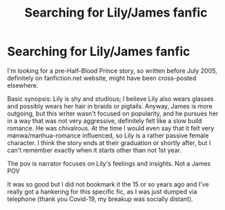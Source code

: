 #+TITLE: Searching for Lily/James fanfic

* Searching for Lily/James fanfic
:PROPERTIES:
:Author: StolenPens
:Score: 0
:DateUnix: 1614296921.0
:DateShort: 2021-Feb-26
:FlairText: What's That Fic?
:END:
I'm looking for a pre-Half-Blood Prince story, so written before July 2005, definitely on fanfiction.net website, might have been cross-posted elsewhere.

Basic synopsis: Lily is shy and studious; I believe Lily also wears glasses and possibly wears her hair in braids or pigtails. Anyway, James is more outgoing, but this writer wasn't focused on popularity, and he pursues her in a way that was not very aggressive, definitely felt like a slow build romance. He was chivalrous. At the time I would even say that it felt very manwa/manhua-romance influenced, so Lily is a rather passive female character. I think the story ends at their graduation or shortly after, but I can't remember exactly when it starts other than not 1st year.

The pov is narrator focuses on Lily's feelings and insights. Not a James POV

It was so good but I did not bookmark it the 15 or so years ago and I've really got a hankering for this specific fic, as I was just dumped via telephone (thank you Covid-19, my breakup was socially distant).

